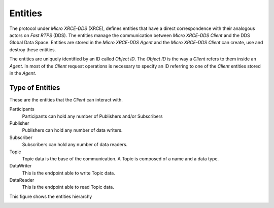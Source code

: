 .. _entities_label:

Entities
========

The protocol under `Micro XRCE-DDS` (XRCE), defines entities that have a direct correspondence with their analogous actors on `Fast RTPS` (DDS).
The entities manage the communication between `Micro XRCE-DDS Client` and the DDS Global Data Space.
Entities are stored in the `Micro XRCE-DDS Agent` and the `Micro XRCE-DDS Client` can create, use and destroy these entities.

The entities are uniquely identified by an ID called `Object ID`. The `Object ID` is the way a *Client* refers to them inside an *Agent*.
In most of the *Client* request operations is necessary to specify an ID referring to one of the *Client* entities stored in the *Agent*.

Type of Entities
----------------
These are the entities that the *Client* can interact with.

Participants
    Participants can hold any number of Publishers and/or Subscribers

Publisher
    Publishers can hold any number of data writers.

Subscriber
    Subscribers can hold any number of data readers.

Topic
    Topic data is the base of the communication. A Topic is composed of a name and a data type.

DataWriter
    This is the endpoint able to write Topic data.

DataReader
    This is the endpoint able to read Topic data.

This figure shows the entities hierarchy

.. image:: images/entities_hierarchy.svg
